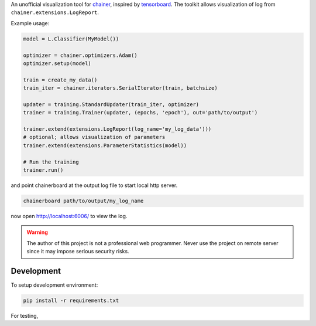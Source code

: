 .. -*- coding: utf-8; -*-

An unofficial visualization tool for `chainer <https://chainer.org/>`_, inspired by `tensorboard <https://www.tensorflow.org/get_started/summaries_and_tensorboard>`_. The toolkit allows visualization of log from ``chainer.extensions.LogReport``.

Example usage:

.. code:: python

    model = L.Classifier(MyModel())

    optimizer = chainer.optimizers.Adam()
    optimizer.setup(model)

    train = create_my_data()
    train_iter = chainer.iterators.SerialIterator(train, batchsize)

    updater = training.StandardUpdater(train_iter, optimizer)
    trainer = training.Trainer(updater, (epochs, 'epoch'), out='path/to/output')

    trainer.extend(extensions.LogReport(log_name='my_log_data')))
    # optional; allows visualization of parameters
    trainer.extend(extensions.ParameterStatistics(model))

    # Run the training
    trainer.run()


and point chainerboard at the output log file to start local http server.

.. code:: bash

   chainerboard path/to/output/my_log_name


now open http://localhost:6006/ to view the log.


.. warning:: The author of this project is not a professional web
    programmer. Never use the project on remote server since it may
    impose serious security risks.



Development
============

To setup development environment:

.. code:: bash

     pip install -r requirements.txt


For testing,

.. code:: bash
     tox

